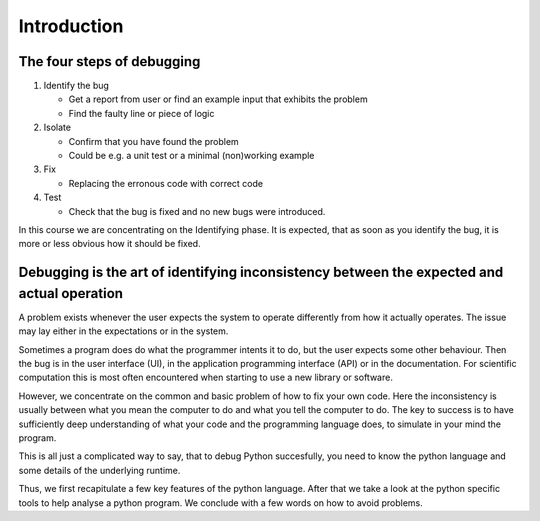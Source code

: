 ============
Introduction
============

The four steps of debugging
---------------------------

1. Identify the bug

   - Get a report from user or find an example input that exhibits the problem
   - Find the faulty line or piece of logic

2. Isolate

   - Confirm that you have found the problem
   - Could be e.g. a unit test or a minimal (non)working example

3. Fix

   - Replacing the erronous code with correct code

4. Test

   - Check that the bug is fixed and no new bugs were introduced.

In this course we are concentrating on the Identifying phase. It is expected, that as soon as you identify the bug, it is more or less obvious how it should be fixed.

Debugging is the art of identifying inconsistency between the expected and actual operation
-------------------------------------------------------------------------------------------

A problem exists whenever the user expects the system to operate differently from how it actually operates. The issue may lay either in the expectations or in the system.

Sometimes a program does do what the programmer intents it to do, but the user expects some other behaviour. Then the bug is in the user interface (UI), in the application programming interface (API) or in the documentation. For scientific computation this is most often encountered when starting to use a new library or software.

However, we concentrate on the common and basic problem of how to fix your own code. Here the inconsistency is usually between what you mean the computer to do and what you tell the computer to do.
The key to success is to have sufficiently deep understanding of what your code and the programming language does, to simulate in your mind the program.

This is all just a complicated way to say, that to debug Python succesfully, you need to know the python language and some details of the underlying runtime.



Thus, we first recapitulate a few key features of the python language. After that we take a look at the python specific tools to help analyse a python program. We conclude with a few words on how to avoid problems.

